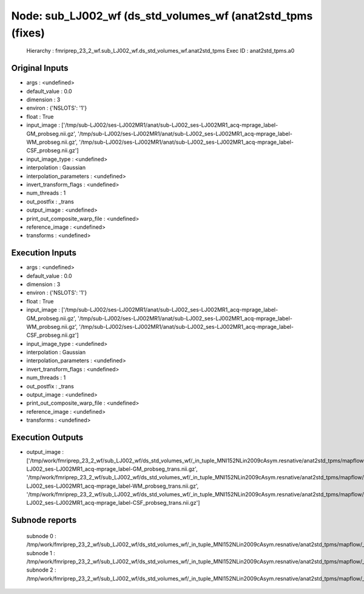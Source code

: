 Node: sub_LJ002_wf (ds_std_volumes_wf (anat2std_tpms (fixes)
============================================================


 Hierarchy : fmriprep_23_2_wf.sub_LJ002_wf.ds_std_volumes_wf.anat2std_tpms
 Exec ID : anat2std_tpms.a0


Original Inputs
---------------


* args : <undefined>
* default_value : 0.0
* dimension : 3
* environ : {'NSLOTS': '1'}
* float : True
* input_image : ['/tmp/sub-LJ002/ses-LJ002MR1/anat/sub-LJ002_ses-LJ002MR1_acq-mprage_label-GM_probseg.nii.gz', '/tmp/sub-LJ002/ses-LJ002MR1/anat/sub-LJ002_ses-LJ002MR1_acq-mprage_label-WM_probseg.nii.gz', '/tmp/sub-LJ002/ses-LJ002MR1/anat/sub-LJ002_ses-LJ002MR1_acq-mprage_label-CSF_probseg.nii.gz']
* input_image_type : <undefined>
* interpolation : Gaussian
* interpolation_parameters : <undefined>
* invert_transform_flags : <undefined>
* num_threads : 1
* out_postfix : _trans
* output_image : <undefined>
* print_out_composite_warp_file : <undefined>
* reference_image : <undefined>
* transforms : <undefined>


Execution Inputs
----------------


* args : <undefined>
* default_value : 0.0
* dimension : 3
* environ : {'NSLOTS': '1'}
* float : True
* input_image : ['/tmp/sub-LJ002/ses-LJ002MR1/anat/sub-LJ002_ses-LJ002MR1_acq-mprage_label-GM_probseg.nii.gz', '/tmp/sub-LJ002/ses-LJ002MR1/anat/sub-LJ002_ses-LJ002MR1_acq-mprage_label-WM_probseg.nii.gz', '/tmp/sub-LJ002/ses-LJ002MR1/anat/sub-LJ002_ses-LJ002MR1_acq-mprage_label-CSF_probseg.nii.gz']
* input_image_type : <undefined>
* interpolation : Gaussian
* interpolation_parameters : <undefined>
* invert_transform_flags : <undefined>
* num_threads : 1
* out_postfix : _trans
* output_image : <undefined>
* print_out_composite_warp_file : <undefined>
* reference_image : <undefined>
* transforms : <undefined>


Execution Outputs
-----------------


* output_image : ['/tmp/work/fmriprep_23_2_wf/sub_LJ002_wf/ds_std_volumes_wf/_in_tuple_MNI152NLin2009cAsym.resnative/anat2std_tpms/mapflow/_anat2std_tpms0/sub-LJ002_ses-LJ002MR1_acq-mprage_label-GM_probseg_trans.nii.gz', '/tmp/work/fmriprep_23_2_wf/sub_LJ002_wf/ds_std_volumes_wf/_in_tuple_MNI152NLin2009cAsym.resnative/anat2std_tpms/mapflow/_anat2std_tpms1/sub-LJ002_ses-LJ002MR1_acq-mprage_label-WM_probseg_trans.nii.gz', '/tmp/work/fmriprep_23_2_wf/sub_LJ002_wf/ds_std_volumes_wf/_in_tuple_MNI152NLin2009cAsym.resnative/anat2std_tpms/mapflow/_anat2std_tpms2/sub-LJ002_ses-LJ002MR1_acq-mprage_label-CSF_probseg_trans.nii.gz']


Subnode reports
---------------


 subnode 0 : /tmp/work/fmriprep_23_2_wf/sub_LJ002_wf/ds_std_volumes_wf/_in_tuple_MNI152NLin2009cAsym.resnative/anat2std_tpms/mapflow/_anat2std_tpms0/_report/report.rst
 subnode 1 : /tmp/work/fmriprep_23_2_wf/sub_LJ002_wf/ds_std_volumes_wf/_in_tuple_MNI152NLin2009cAsym.resnative/anat2std_tpms/mapflow/_anat2std_tpms1/_report/report.rst
 subnode 2 : /tmp/work/fmriprep_23_2_wf/sub_LJ002_wf/ds_std_volumes_wf/_in_tuple_MNI152NLin2009cAsym.resnative/anat2std_tpms/mapflow/_anat2std_tpms2/_report/report.rst

